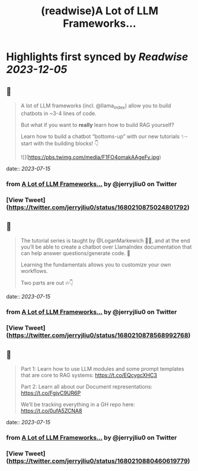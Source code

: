 :PROPERTIES:
:title: (readwise)A Lot of LLM Frameworks...
:END:

:PROPERTIES:
:author: [[jerryjliu0 on Twitter]]
:full-title: "A Lot of LLM Frameworks..."
:category: [[tweets]]
:url: https://twitter.com/jerryjliu0/status/1680210875024801792
:image-url: https://pbs.twimg.com/profile_images/1283610285031460864/1Q4zYhtb.jpg
:END:

* Highlights first synced by [[Readwise]] [[2023-12-05]]
** 📌
#+BEGIN_QUOTE
A lot of LLM frameworks (incl. @llama_index) allow you to build chatbots in ~3-4 lines of code.

But what if you want to *really* learn how to build RAG yourself?

Learn how to build a chatbot “bottoms-up” with our new tutorials ✨- start with the building blocks!  👇 

![](https://pbs.twimg.com/media/F1FO4omakAAgeFy.jpg) 
#+END_QUOTE
    date:: [[2023-07-15]]
*** from _A Lot of LLM Frameworks..._ by @jerryjliu0 on Twitter
*** [View Tweet](https://twitter.com/jerryjliu0/status/1680210875024801792)
** 📌
#+BEGIN_QUOTE
The tutorial series is taught by @LoganMarkewich 🧑‍🏫, and at the end you’ll be able to create a chatbot over LlamaIndex documentation that can help answer questions/generate code. 💬

Learning the fundamentals allows you to customize your own workflows.

Two parts are out 🔥👇 
#+END_QUOTE
    date:: [[2023-07-15]]
*** from _A Lot of LLM Frameworks..._ by @jerryjliu0 on Twitter
*** [View Tweet](https://twitter.com/jerryjliu0/status/1680210878568992768)
** 📌
#+BEGIN_QUOTE
Part 1: Learn how to use LLM modules and some prompt templates that are core to RAG systems: https://t.co/EQcygcXHC3

Part 2: Learn all about our Document representations: https://t.co/FgjvC9UR6P

We’ll be tracking everything in a GH repo here: 
https://t.co/0ufA5ZCNA8 
#+END_QUOTE
    date:: [[2023-07-15]]
*** from _A Lot of LLM Frameworks..._ by @jerryjliu0 on Twitter
*** [View Tweet](https://twitter.com/jerryjliu0/status/1680210880460619779)